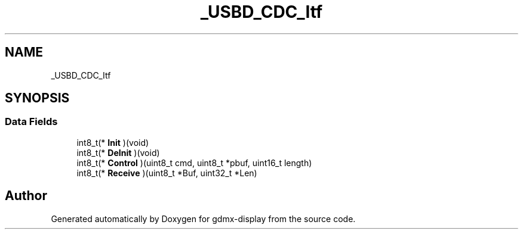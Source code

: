 .TH "_USBD_CDC_Itf" 3 "Mon May 24 2021" "gdmx-display" \" -*- nroff -*-
.ad l
.nh
.SH NAME
_USBD_CDC_Itf
.SH SYNOPSIS
.br
.PP
.SS "Data Fields"

.in +1c
.ti -1c
.RI "int8_t(* \fBInit\fP )(void)"
.br
.ti -1c
.RI "int8_t(* \fBDeInit\fP )(void)"
.br
.ti -1c
.RI "int8_t(* \fBControl\fP )(uint8_t cmd, uint8_t *pbuf, uint16_t length)"
.br
.ti -1c
.RI "int8_t(* \fBReceive\fP )(uint8_t *Buf, uint32_t *Len)"
.br
.in -1c

.SH "Author"
.PP 
Generated automatically by Doxygen for gdmx-display from the source code\&.

